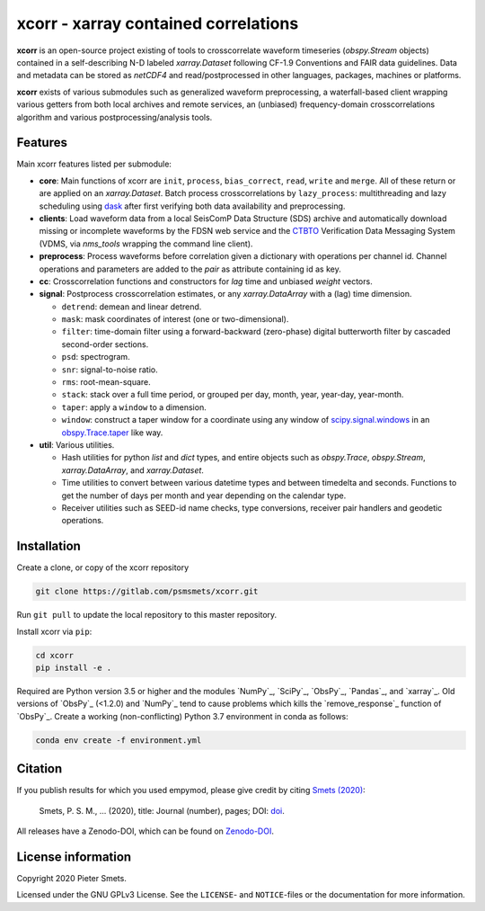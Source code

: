 *************************************
xcorr - xarray contained correlations
*************************************


**xcorr** is an open-source project existing of tools to crosscorrelate
waveform timeseries (`obspy.Stream` objects) contained in a self-describing
N-D labeled `xarray.Dataset` following CF-1.9 Conventions and FAIR data
guidelines. Data and metadata can be stored as `netCDF4` and read/postprocessed
in other languages, packages, machines or platforms.

**xcorr** exists of various submodules such as generalized waveform preprocessing,
a waterfall-based client wrapping various getters from both local archives and
remote services, an (unbiased) frequency-domain crosscorrelations algorithm and
various postprocessing/analysis tools.


Features
========

Main xcorr features listed per submodule:

- **core**: Main functions of xcorr are ``init``, ``process``, ``bias_correct``,
  ``read``, ``write`` and ``merge``. All of these return or are applied on an
  `xarray.Dataset`.
  Batch process crosscorrelations by ``lazy_process``: multithreading and lazy
  scheduling using `dask <https://dask.org>`_ after first verifying both data
  availability and preprocessing.

- **clients**: Load waveform data from a local SeisComP Data Structure (SDS)
  archive and automatically download missing or incomplete waveforms by the
  FDSN web service and the `CTBTO <https://www.ctbto.org>`_ Verification Data
  Messaging System (VDMS, via `nms_tools` wrapping the command line client).

- **preprocess**: Process waveforms before correlation given a dictionary with
  operations per channel id. Channel operations and parameters are added to the
  `pair` as attribute containing id as key.

- **cc**: Crosscorrelation functions and constructors for `lag` time and
  unbiased `weight` vectors.

- **signal**: Postprocess crosscorrelation estimates, or any `xarray.DataArray`
  with a (lag) time dimension.

  - ``detrend``: demean and linear detrend.
  - ``mask``: mask coordinates of interest (one or two-dimensional).
  - ``filter``: time-domain filter using a forward-backward (zero-phase) digital
    butterworth filter by cascaded second-order sections.
  - ``psd``: spectrogram.
  - ``snr``: signal-to-noise ratio.
  - ``rms``: root-mean-square.
  - ``stack``: stack over a full time period, or grouped per day, month, year,
    year-day, year-month. 
  - ``taper``: apply a ``window`` to a dimension.
  - ``window``: construct a taper window for a coordinate using any window of
    `scipy.signal.windows <https://docs.scipy.org/doc/scipy/reference/signal.windows.html>`_ 
    in an `obspy.Trace.taper <https://docs.obspy.org/master/packages/autogen/obspy.core.trace.Trace.taper.html>`_
    like way.

- **util**: Various utilities.

  - Hash utilities for python `list` and `dict` types, and entire objects such
    as `obspy.Trace`, `obspy.Stream`, `xarray.DataArray`, and `xarray.Dataset`.
  - Time utilities to convert between various datetime types and between
    timedelta and seconds. Functions to get the number of days per month and
    year depending on the calendar type.
  - Receiver utilities such as SEED-id name checks, type conversions, receiver
    pair handlers and geodetic operations.


Installation
============

Create a clone, or copy of the xcorr repository

.. code-block:: console

    git clone https://gitlab.com/psmsmets/xcorr.git

Run ``git pull`` to update the local repository to this master repository.


Install xcorr via ``pip``:

.. code-block:: console

   cd xcorr
   pip install -e .


Required are Python version 3.5 or higher and the modules `NumPy`_, `SciPy`_,
`ObsPy`_, `Pandas`_, and `xarray`_.
Old versions of `ObsPy`_ (<1.2.0) and `NumPy`_ tend to cause problems which
kills the `remove_response`_ function of `ObsPy`_.
Create a working (non-conflicting) Python 3.7 environment in conda as follows:

.. code-block:: console

    conda env create -f environment.yml


Citation
========

If you publish results for which you used empymod, please give credit by citing
`Smets (2020)  <#>`_:

    Smets, P. S. M., ... (2020), title: Journal (number), pages; DOI:
    `doi <#>`_.

All releases have a Zenodo-DOI, which can be found on `Zenodo-DOI <#>`_.


License information
===================

Copyright 2020 Pieter Smets.

Licensed under the GNU GPLv3 License. See the ``LICENSE``- and ``NOTICE``-files
or the documentation for more information.
